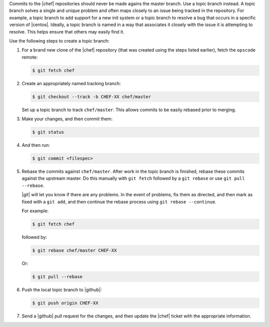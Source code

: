 .. The contents of this file may be included in multiple topics (using the includes directive).
.. The contents of this file should be modified in a way that preserves its ability to appear in multiple topics.

Commits to the |chef| repositories should never be made agains the master branch. Use a topic branch instead. A topic branch solves a single and unique problem and often maps closely to an issue being tracked in the repository. For example, a topic branch to add support for a new init system or a topic branch to resolve a bug that occurs in a specific version of |centos|. Ideally, a topic branch is named in a way that associates it closely with the issue it is attempting to resolve. This helps ensure that others may easily find it.

Use the following steps to create a topic branch:

#. For a brand new clone of the |chef| repository (that was created using the steps listed earlier), fetch the ``opscode`` remote:

   .. code-block:: bash
      
      $ git fetch chef

#. Create an appropriately named tracking branch:

   .. code-block:: bash
      
      $ git checkout --track -b CHEF-XX chef/master

   Set up a topic branch to track ``chef/master``. This allows commits to be easily rebased prior to merging.

#. Make your changes, and then commit them:

   .. code-block:: bash
      
      $ git status

#. And then run:

   .. code-block:: bash

      $ git commit <filespec>

#. Rebase the commits against ``chef/master``. After work in the topic branch is finished, rebase these commits against the upstream master. Do this manually with ``git fetch`` followed by a ``git rebase`` or use ``git pull --rebase``.

   |git| will let you know if there are any problems. In the event of problems, fix them as directed, and then mark as fixed with a ``git add``, and then continue the rebase process using ``git rebase --continue``.
   
   For example:
   
   .. code-block:: bash
      
      $ git fetch chef

   followed by:
   
   .. code-block:: bash
      
      $ git rebase chef/master CHEF-XX

   Or:

   .. code-block:: bash
      
      $ git pull --rebase

#. Push the local topic branch to |github|:

   .. code-block:: bash
      
      $ git push origin CHEF-XX

#. Send a |github| pull request for the changes, and then update the |chef| ticket with the appropriate information.
